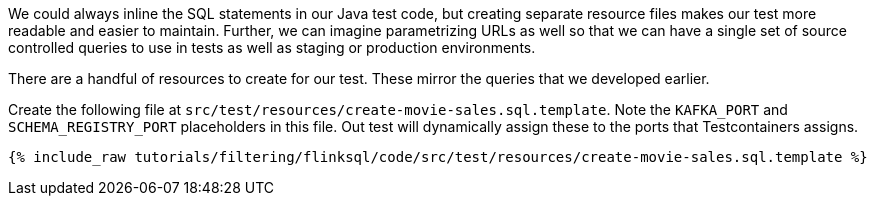 We could always inline the SQL statements in our Java test code, but creating separate resource files makes our test more readable and easier to maintain. Further, we can imagine parametrizing URLs as well so that we can have a single set of source controlled queries to use in tests as well as staging or production environments.

There are a handful of resources to create for our test. These mirror the queries that we developed earlier.

Create the following file at `src/test/resources/create-movie-sales.sql.template`. Note the `KAFKA_PORT` and `SCHEMA_REGISTRY_PORT` placeholders in this file. Out test will dynamically assign these to the ports that Testcontainers assigns.

+++++
<pre class="snippet"><code class="groovy">{% include_raw tutorials/filtering/flinksql/code/src/test/resources/create-movie-sales.sql.template %}</code></pre>
+++++
